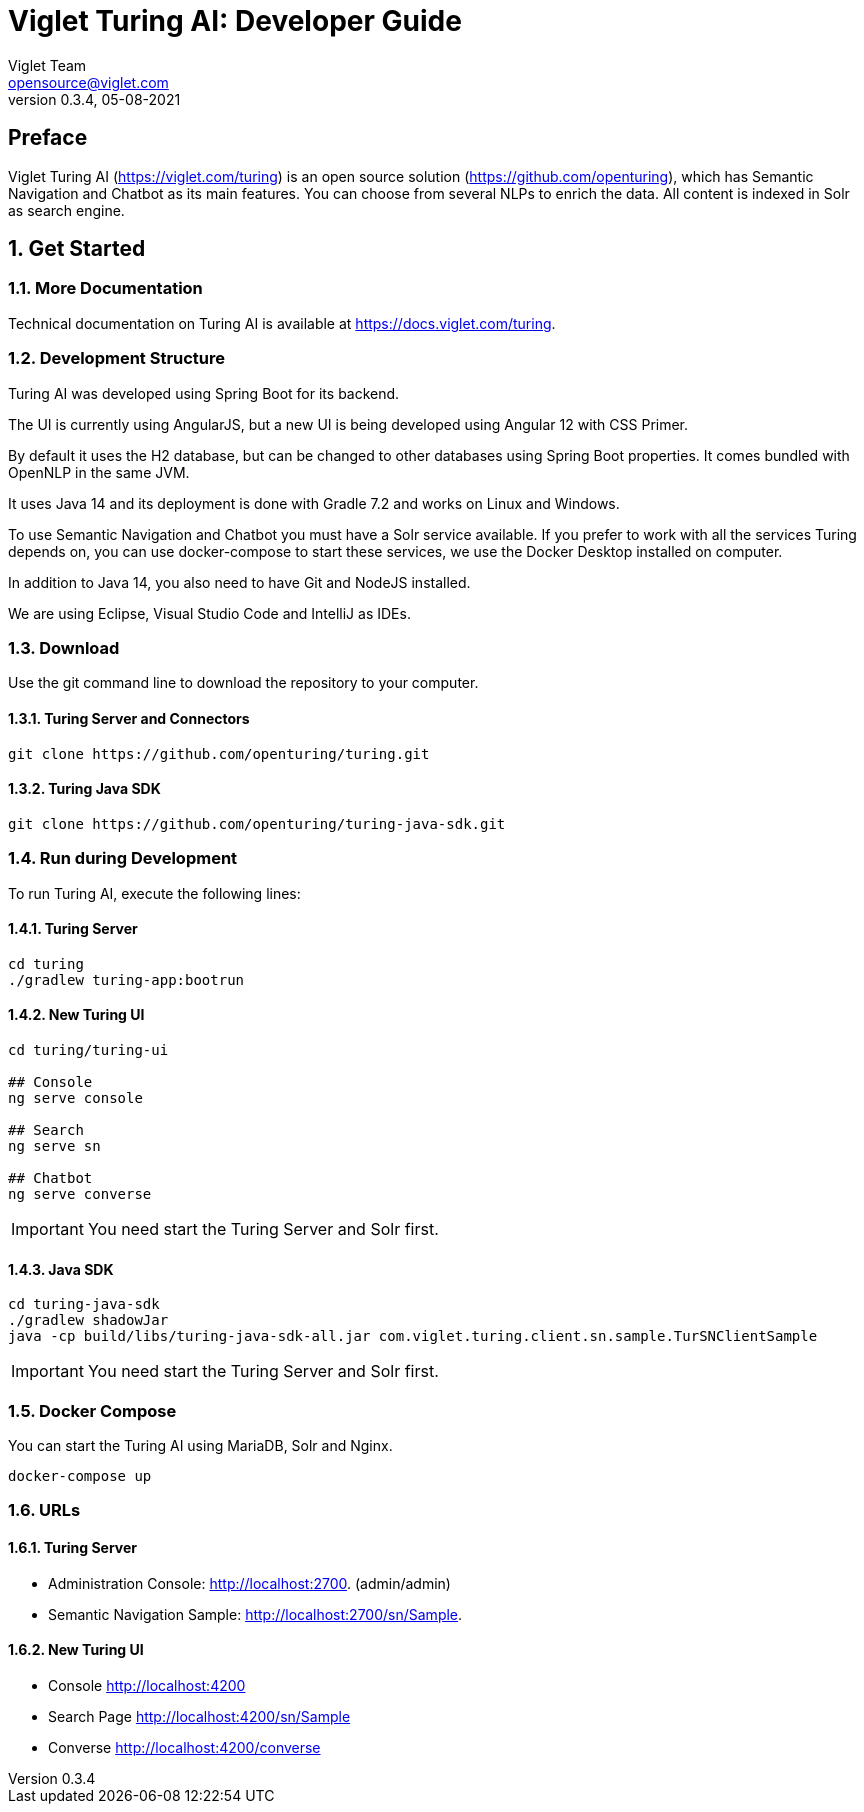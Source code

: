 = Viglet Turing AI: Developer Guide
Viglet Team <opensource@viglet.com>
:page-layout: documentation
:organization: Viglet Turing
ifdef::backend-pdf[:toc: left]
:toclevels: 5
:toc-title: Table of Content
:doctype: book
:revnumber: 0.3.4
:revdate: 05-08-2021
:source-highlighter: rouge
:pdf-theme: viglet
:pdf-themesdir: {docdir}/../themes/
:page-breadcrumb-title: Developer Guide
:page-permalink: /turing/developer-guide/
:imagesdir: ../../
:page-pdf: /turing/turing-developer-guide.pdf
:page-product: turing

[preface]
= Preface

Viglet Turing AI (https://viglet.com/turing) is an open source solution (https://github.com/openturing), which has Semantic Navigation and Chatbot as its main features. You can choose from several NLPs to enrich the data. All content is indexed in Solr as search engine.

:numbered:

== Get Started

=== More Documentation

Technical documentation on Turing AI is available at https://docs.viglet.com/turing.

=== Development Structure

Turing AI was developed using Spring Boot for its backend.

The UI is currently using AngularJS, but a new UI is being developed using Angular 12 with CSS Primer.

By default it uses the H2 database, but can be changed to other databases using Spring Boot properties. It comes bundled with OpenNLP in the same JVM.

It uses Java 14 and its deployment is done with Gradle 7.2 and works on Linux and Windows.

To use Semantic Navigation and Chatbot you must have a Solr service available. If you prefer to work with all the services Turing depends on, you can use docker-compose to start these services, we use the Docker Desktop installed on computer.

In addition to Java 14, you also need to have Git and NodeJS installed.

We are using Eclipse, Visual Studio Code and IntelliJ as IDEs.

=== Download

Use the git command line to download the repository to your computer.

==== Turing Server and Connectors

```shell
git clone https://github.com/openturing/turing.git 
```
==== Turing Java SDK

```shell
git clone https://github.com/openturing/turing-java-sdk.git
```

=== Run during Development

To run Turing AI, execute the following lines:

==== Turing Server

```shell
cd turing 
./gradlew turing-app:bootrun
```

==== New Turing UI

```shell
cd turing/turing-ui

## Console
ng serve console

## Search
ng serve sn

## Chatbot
ng serve converse
```
IMPORTANT: You need start the Turing Server and Solr first.

==== Java SDK

```shell
cd turing-java-sdk
./gradlew shadowJar
java -cp build/libs/turing-java-sdk-all.jar com.viglet.turing.client.sn.sample.TurSNClientSample

```
IMPORTANT: You need start the Turing Server and Solr first.

=== Docker Compose

You can start the Turing AI using MariaDB, Solr and Nginx.

```shell
docker-compose up
```

=== URLs

==== Turing Server
* Administration Console: http://localhost:2700. (admin/admin)
* Semantic Navigation Sample: http://localhost:2700/sn/Sample.

==== New Turing UI
* Console http://localhost:4200
* Search Page http://localhost:4200/sn/Sample
* Converse http://localhost:4200/converse